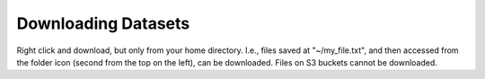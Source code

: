 ====================
Downloading Datasets
====================

Right click and download, but only from your home directory. I.e., files saved at "~/my_file.txt",
and then accessed from the folder icon (second from the top on the left), can be downloaded.
Files on S3 buckets cannot be downloaded.